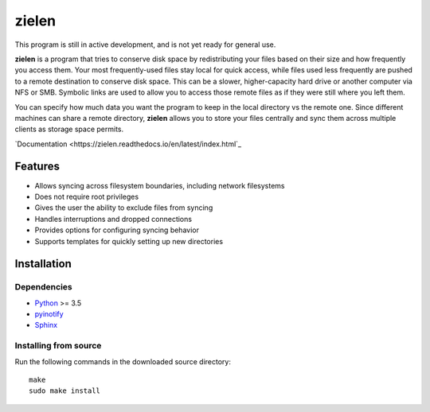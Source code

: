 ======
zielen
======
This program is still in active development, and is not yet ready for general
use.

**zielen** is a program that tries to conserve disk space by redistributing
your files based on their size and how frequently you access them. Your most
frequently-used files stay local for quick access, while files used less
frequently are pushed to a remote destination to conserve disk space. This can
be a slower, higher-capacity hard drive or another computer via NFS or SMB.
Symbolic links are used to allow you to access those remote files as if they
were still where you left them.

You can specify how much data you want the program to keep in the local
directory vs the remote one. Since different machines can share a remote
directory, **zielen** allows you to store your files centrally and sync them
across multiple clients as storage space permits.

`Documentation <https://zielen.readthedocs.io/en/latest/index.html`_

Features
========
* Allows syncing across filesystem boundaries, including network filesystems
* Does not require root privileges
* Gives the user the ability to exclude files from syncing
* Handles interruptions and dropped connections
* Provides options for configuring syncing behavior
* Supports templates for quickly setting up new directories

Installation
============
Dependencies
------------
* `Python <https://www.python.org/>`_ >= 3.5
* `pyinotify <https://github.com/seb-m/pyinotify>`_
* `Sphinx <http://www.sphinx-doc.org/en/stable/>`_

Installing from source
----------------------
Run the following commands in the downloaded source directory::

    make
    sudo make install
